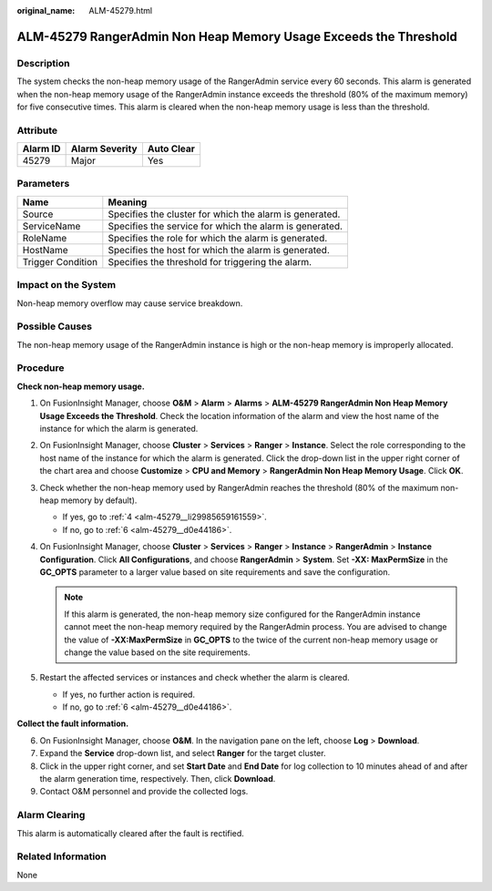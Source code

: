 :original_name: ALM-45279.html

.. _ALM-45279:

ALM-45279 RangerAdmin Non Heap Memory Usage Exceeds the Threshold
=================================================================

Description
-----------

The system checks the non-heap memory usage of the RangerAdmin service every 60 seconds. This alarm is generated when the non-heap memory usage of the RangerAdmin instance exceeds the threshold (80% of the maximum memory) for five consecutive times. This alarm is cleared when the non-heap memory usage is less than the threshold.

Attribute
---------

======== ============== ==========
Alarm ID Alarm Severity Auto Clear
======== ============== ==========
45279    Major          Yes
======== ============== ==========

Parameters
----------

+-------------------+---------------------------------------------------------+
| Name              | Meaning                                                 |
+===================+=========================================================+
| Source            | Specifies the cluster for which the alarm is generated. |
+-------------------+---------------------------------------------------------+
| ServiceName       | Specifies the service for which the alarm is generated. |
+-------------------+---------------------------------------------------------+
| RoleName          | Specifies the role for which the alarm is generated.    |
+-------------------+---------------------------------------------------------+
| HostName          | Specifies the host for which the alarm is generated.    |
+-------------------+---------------------------------------------------------+
| Trigger Condition | Specifies the threshold for triggering the alarm.       |
+-------------------+---------------------------------------------------------+

Impact on the System
--------------------

Non-heap memory overflow may cause service breakdown.

Possible Causes
---------------

The non-heap memory usage of the RangerAdmin instance is high or the non-heap memory is improperly allocated.

Procedure
---------

**Check non-heap memory usage.**

#. On FusionInsight Manager, choose **O&M** > **Alarm** > **Alarms** > **ALM-45279 RangerAdmin Non Heap Memory Usage Exceeds the Threshold**. Check the location information of the alarm and view the host name of the instance for which the alarm is generated.

#. On FusionInsight Manager, choose **Cluster** > **Services** > **Ranger** > **Instance**. Select the role corresponding to the host name of the instance for which the alarm is generated. Click the drop-down list in the upper right corner of the chart area and choose **Customize** > **CPU and Memory** > **RangerAdmin Non Heap Memory Usage**. Click **OK**.

#. Check whether the non-heap memory used by RangerAdmin reaches the threshold (80% of the maximum non-heap memory by default).

   -  If yes, go to :ref:`4 <alm-45279__li29985659161559>`.
   -  If no, go to :ref:`6 <alm-45279__d0e44186>`.

#. .. _alm-45279__li29985659161559:

   On FusionInsight Manager, choose **Cluster** > **Services** > **Ranger** > **Instance** > **RangerAdmin** > **Instance Configuration**. Click **All Configurations**, and choose **RangerAdmin** > **System**. Set **-XX: MaxPermSize** in the **GC_OPTS** parameter to a larger value based on site requirements and save the configuration.

   .. note::

      If this alarm is generated, the non-heap memory size configured for the RangerAdmin instance cannot meet the non-heap memory required by the RangerAdmin process. You are advised to change the value of **-XX:MaxPermSize** in **GC_OPTS** to the twice of the current non-heap memory usage or change the value based on the site requirements.

#. Restart the affected services or instances and check whether the alarm is cleared.

   -  If yes, no further action is required.
   -  If no, go to :ref:`6 <alm-45279__d0e44186>`.

**Collect the fault information.**

6. .. _alm-45279__d0e44186:

   On FusionInsight Manager, choose **O&M**. In the navigation pane on the left, choose **Log** > **Download**.

7. Expand the **Service** drop-down list, and select **Ranger** for the target cluster.

8. Click |image1| in the upper right corner, and set **Start Date** and **End Date** for log collection to 10 minutes ahead of and after the alarm generation time, respectively. Then, click **Download**.

9. Contact O&M personnel and provide the collected logs.

Alarm Clearing
--------------

This alarm is automatically cleared after the fault is rectified.

Related Information
-------------------

None

.. |image1| image:: /_static/images/en-us_image_0000001582807581.png
